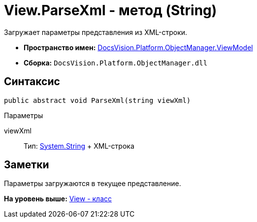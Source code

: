 = View.ParseXml - метод (String)

Загружает параметры представления из XML-строки.

* [.keyword]*Пространство имен:* xref:ViewModel_NS.adoc[DocsVision.Platform.ObjectManager.ViewModel]
* [.keyword]*Сборка:* [.ph .filepath]`DocsVision.Platform.ObjectManager.dll`

== Синтаксис

[source,pre,codeblock,language-csharp]
----
public abstract void ParseXml(string viewXml)
----

Параметры

viewXml::
  Тип: http://msdn.microsoft.com/ru-ru/library/system.string.aspx[System.String]
  +
  XML-строка

== Заметки

Параметры загружаются в текущее представление.

*На уровень выше:* xref:../../../../../api/DocsVision/Platform/ObjectManager/ViewModel/View_CL.adoc[View - класс]
